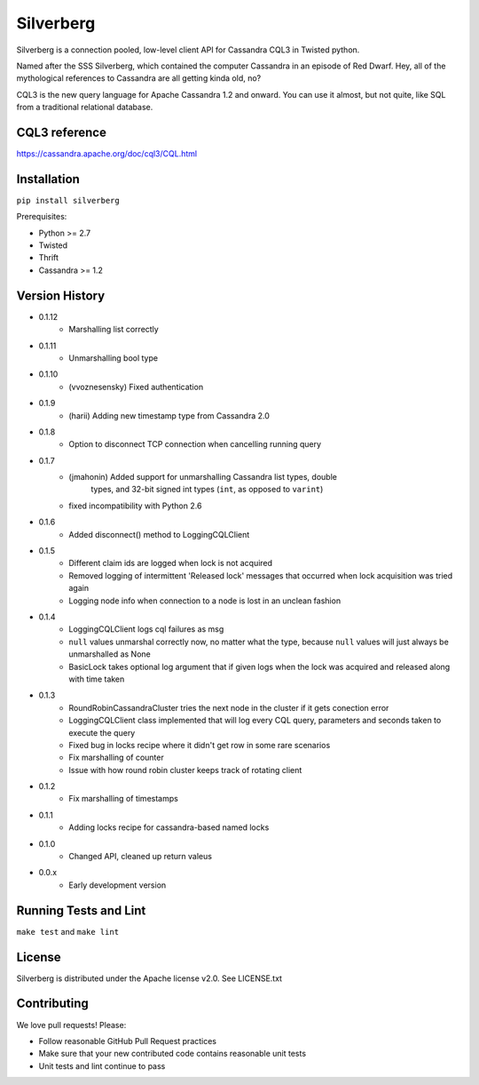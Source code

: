 ==========
Silverberg
==========

|build|_ |coverage|_

Silverberg is a connection pooled, low-level client API for Cassandra CQL3 in Twisted python.

Named after the SSS Silverberg, which contained the computer Cassandra in an episode of Red Dwarf.  Hey, all of the mythological references to Cassandra are all getting kinda old, no?

CQL3 is the new query language for Apache Cassandra 1.2 and onward.  You can use it almost, but not quite, like SQL from a traditional relational database.

CQL3 reference
==============

https://cassandra.apache.org/doc/cql3/CQL.html

Installation
============

``pip install silverberg``

Prerequisites:

* Python >= 2.7
* Twisted
* Thrift
* Cassandra >= 1.2

Version History
===============

- 0.1.12
    - Marshalling list correctly
- 0.1.11
    - Unmarshalling bool type
- 0.1.10
    - (vvoznesensky) Fixed authentication
- 0.1.9
    - (harii) Adding new timestamp type from Cassandra 2.0
- 0.1.8
    - Option to disconnect TCP connection when cancelling running query
- 0.1.7
    - (jmahonin) Added support for unmarshalling Cassandra list types, double
        types, and 32-bit signed int types (``int``, as opposed to ``varint``)
    - fixed incompatibility with Python 2.6
- 0.1.6
    - Added disconnect() method to LoggingCQLClient
- 0.1.5
    -  Different claim ids are logged when lock is not acquired
    -  Removed logging of intermittent 'Released lock' messages that occurred when
       lock acquisition was tried again
    -  Logging node info when connection to a node is lost in an unclean fashion
- 0.1.4
    -  LoggingCQLClient logs cql failures as msg
    -  ``null`` values unmarshal correctly now, no matter what the
       type, because ``null`` values will just always be unmarshalled as None
    -  BasicLock takes optional log argument that if given logs when the lock was acquired and released
       along with time taken
- 0.1.3
    -  RoundRobinCassandraCluster tries the next node in the cluster if it gets conection error
    -  LoggingCQLClient class implemented that will log every CQL query, parameters and seconds taken to
       execute the query
    -  Fixed bug in locks recipe where it didn't get row in some rare scenarios
    -  Fix marshalling of counter
    -  Issue with how round robin cluster keeps track of rotating client
- 0.1.2
    - Fix marshalling of timestamps
- 0.1.1
    - Adding locks recipe for cassandra-based named locks
- 0.1.0
    - Changed API, cleaned up return valeus
- 0.0.x
    - Early development version

Running Tests and Lint
======================

``make test`` and ``make lint``

License
=======

Silverberg is distributed under the Apache license v2.0.  See LICENSE.txt

Contributing
============

We love pull requests!  Please:

* Follow reasonable GitHub Pull Request practices
* Make sure that your new contributed code contains reasonable unit tests
* Unit tests and lint continue to pass


.. |build| image:: https://secure.travis-ci.org/rackerlabs/silverberg.png?branch=master
.. _build: http://travis-ci.org/rackerlabs/silverberg

.. |coverage| image:: https://coveralls.io/repos/rackerlabs/silverberg/badge.png?branch=master
.. _coverage: https://coveralls.io/r/rackerlabs/silverberg?branch=master
